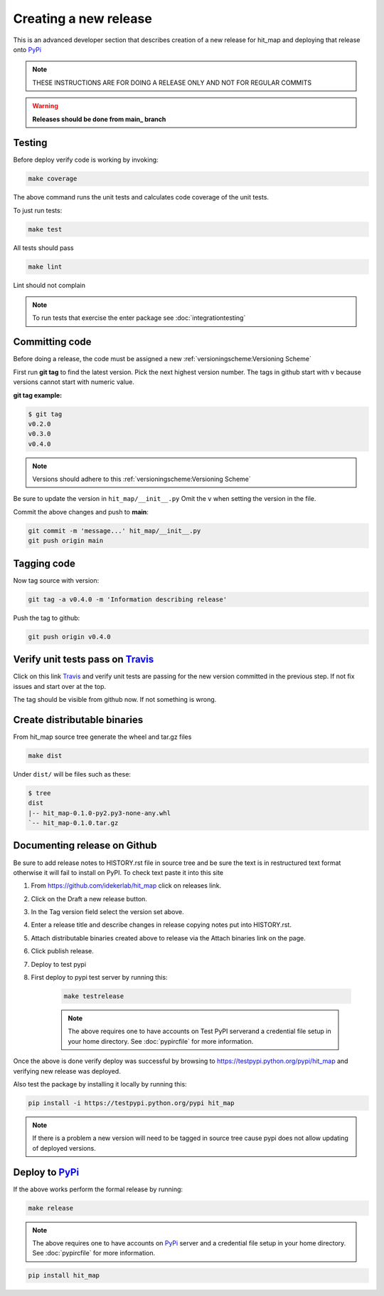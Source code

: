 Creating a new release
===========================

This is an advanced developer section that describes creation of a new release for hit_map and deploying
that release onto PyPi_

.. note::

    THESE INSTRUCTIONS ARE FOR DOING A RELEASE ONLY AND NOT FOR REGULAR COMMITS

.. warning::

    **Releases should be done from main_ branch**

Testing
--------

Before deploy verify code is working by invoking:

.. code-block::

    make coverage

The above command runs the unit tests and calculates code coverage of the unit tests.

To just run tests:

.. code-block::

    make test

All tests should pass

.. code-block::

    make lint

Lint should not complain

.. note::

    To run tests that exercise the enter package see :doc:`integrationtesting`

Committing code
-------------------

Before doing a release, the code must be assigned a new :ref:`versioningscheme:Versioning Scheme`

First run **git tag** to find the latest version. Pick the next highest version number. The tags in github start with v because versions cannot start with numeric value.

**git tag example:**

.. code-block::

    $ git tag
    v0.2.0
    v0.3.0
    v0.4.0

.. note::

    Versions should adhere to this :ref:`versioningscheme:Versioning Scheme`

Be sure to update the version in ``hit_map/__init__.py`` Omit the ``v`` when setting the version in the file.

Commit the above changes and push to **main**:

.. code-block::

    git commit -m 'message...' hit_map/__init__.py
    git push origin main

Tagging code
----------------

Now tag source with version:

.. code-block::

    git tag -a v0.4.0 -m 'Information describing release'

Push the tag to github:

.. code-block::

    git push origin v0.4.0

Verify unit tests pass on Travis_
-----------------------------------

Click on this link Travis_ and verify unit tests are passing for the new version committed in the previous step. If not fix issues and start over at the top.

The tag should be visible from github now. If not something is wrong.

Create distributable binaries
--------------------------------

From hit_map source tree generate the wheel and tar.gz files

.. code-block::

    make dist

Under ``dist/`` will be files such as these:

.. code-block::

    $ tree
    dist
    |-- hit_map-0.1.0-py2.py3-none-any.whl
    `-- hit_map-0.1.0.tar.gz

Documenting release on Github
--------------------------------

Be sure to add release notes to HISTORY.rst file in source tree and be sure the text is in restructured text format otherwise it will fail to install on PyPI. To check text paste it into this site

#. From https://github.com/idekerlab/hit_map click on releases link.
#. Click on the Draft a new release button.
#. In the Tag version field select the version set above.
#. Enter a release title and describe changes in release copying notes put into HISTORY.rst.
#. Attach distributable binaries created above to release via the Attach binaries link on the page.
#. Click publish release.
#. Deploy to test pypi
#. First deploy to pypi test server by running this:

    .. code-block::

        make testrelease

    .. note::

        The above requires one to have accounts on Test PyPI serverand a credential file setup in your home directory. See :doc:`pypircfile` for more information.

Once the above is done verify deploy was successful by browsing to https://testpypi.python.org/pypi/hit_map and verifying new release was deployed.

Also test the package by installing it locally by running this:

.. code-block::

    pip install -i https://testpypi.python.org/pypi hit_map

.. note::

    If there is a problem a new version will need to be tagged in source tree cause pypi does not allow updating of deployed versions.

Deploy to PyPi_
------------------

If the above works perform the formal release by running:

.. code-block::

    make release

.. note::

    The above requires one to have accounts on PyPi_ server and a credential file setup in your home directory. See :doc:`pypircfile` for more information.

.. code-block::

    pip install hit_map


.. _Travis: https://travis-ci.com/idekerlab/hit_map
.. _main: https://github.com/idekerlab/hit_map/tree/main
.. _PyPi: https://pypi.org
.. _TestPyPi: https://test.pypi.org
